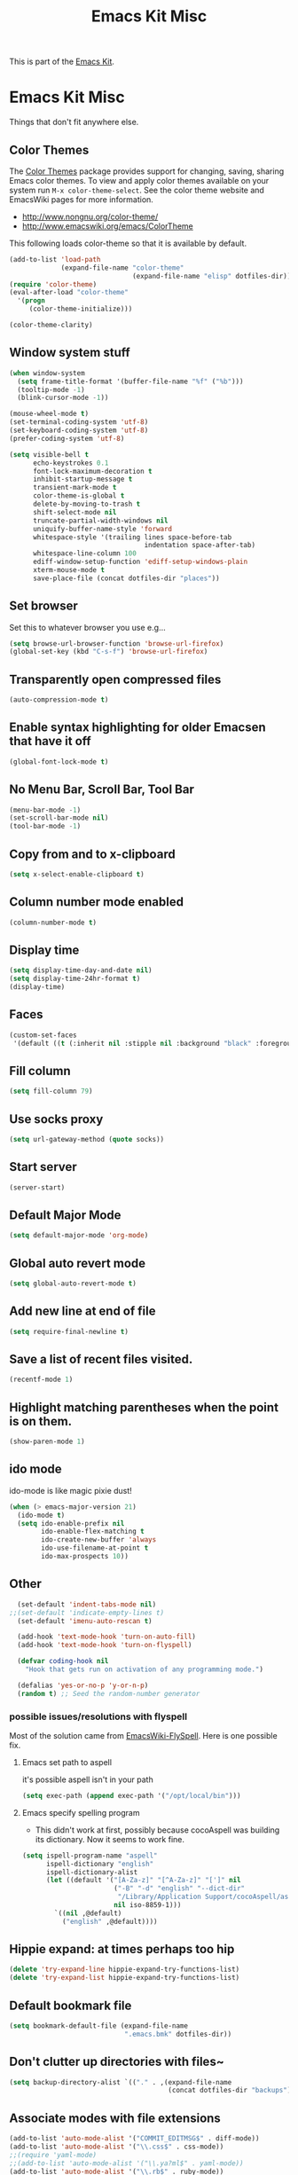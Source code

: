 #+TITLE: Emacs Kit Misc
#+OPTIONS: toc:nil num:nil ^:nil

This is part of the [[file:emacs-kit.org][Emacs Kit]].

* Emacs Kit Misc
Things that don't fit anywhere else.

** Color Themes
The [[http://www.nongnu.org/color-theme/][Color Themes]] package provides support for changing, saving,
sharing Emacs color themes.  To view and apply color themes available
on your system run =M-x color-theme-select=.  See the color theme
website and EmacsWiki pages for more information.
- http://www.nongnu.org/color-theme/
- http://www.emacswiki.org/emacs/ColorTheme

This following loads color-theme so that it is available by default.
#+begin_src emacs-lisp
  (add-to-list 'load-path
               (expand-file-name "color-theme"
                                 (expand-file-name "elisp" dotfiles-dir)))
  (require 'color-theme)
  (eval-after-load "color-theme"
    '(progn
       (color-theme-initialize)))
#+end_src

#+begin_src emacs-lisp 
  (color-theme-clarity)
#+end_src

** Window system stuff
#+srcname: emacs-kit-window-view-stuff
#+begin_src emacs-lisp 
(when window-system
  (setq frame-title-format '(buffer-file-name "%f" ("%b")))
  (tooltip-mode -1)
  (blink-cursor-mode -1))

(mouse-wheel-mode t)
(set-terminal-coding-system 'utf-8)
(set-keyboard-coding-system 'utf-8)
(prefer-coding-system 'utf-8)

(setq visible-bell t
      echo-keystrokes 0.1
      font-lock-maximum-decoration t
      inhibit-startup-message t
      transient-mark-mode t
      color-theme-is-global t
      delete-by-moving-to-trash t
      shift-select-mode nil
      truncate-partial-width-windows nil
      uniquify-buffer-name-style 'forward
      whitespace-style '(trailing lines space-before-tab
                                  indentation space-after-tab)
      whitespace-line-column 100
      ediff-window-setup-function 'ediff-setup-windows-plain
      xterm-mouse-mode t
      save-place-file (concat dotfiles-dir "places"))
#+end_src

** Set browser
Set this to whatever browser you use e.g...
#+begin_src emacs-lisp
(setq browse-url-browser-function 'browse-url-firefox)
(global-set-key (kbd "C-s-f") 'browse-url-firefox)
#+end_src
** Transparently open compressed files
#+begin_src emacs-lisp
(auto-compression-mode t)
#+end_src

** Enable syntax highlighting for older Emacsen that have it off
#+begin_src emacs-lisp
(global-font-lock-mode t)
#+end_src

** No Menu Bar, Scroll Bar, Tool Bar
#+srcname: emacs-kit-no-menu
#+begin_src emacs-lisp 
(menu-bar-mode -1)
(set-scroll-bar-mode nil)
(tool-bar-mode -1)
#+end_src

** Copy from and to x-clipboard
#+begin_src emacs-lisp 
(setq x-select-enable-clipboard t)
#+end_src

** Column number mode enabled
#+begin_src emacs-lisp
(column-number-mode t)
#+end_src
** Display time
#+begin_src emacs-lisp
(setq display-time-day-and-date nil)
(setq display-time-24hr-format t)
(display-time)
#+end_src
** Faces
#+begin_src emacs-lisp
(custom-set-faces
 '(default ((t (:inherit nil :stipple nil :background "black" :foreground "white" :inverse-video nil :box nil :strike-through nil :overline nil :underline nil :slant normal :weight normal :height 100 :width normal :foundry "unknown" :family "DejaVu Sans Mono")))))
#+end_src
** Fill column
#+begin_src emacs-lisp :tangle
(setq fill-column 79)
#+end_src
   
** Use socks proxy
#+begin_src emacs-lisp
  (setq url-gateway-method (quote socks))
#+end_src 
** Start server
#+begin_src emacs-lisp
(server-start)
#+end_src 
** Default Major Mode
   #+begin_src emacs-lisp
     (setq default-major-mode 'org-mode)
   #+end_src

** Global auto revert mode
   #+begin_src emacs-lisp
     (setq global-auto-revert-mode t)
   #+end_src
** Add new line at end of file
   #+begin_src emacs-lisp
     (setq require-final-newline t)
   #+end_src
** Save a list of recent files visited.
   #+begin_src emacs-lisp 
     (recentf-mode 1)
   #+end_src

** Highlight matching parentheses when the point is on them.
   #+srcname: emacs-kit-match-parens
   #+begin_src emacs-lisp 
     (show-paren-mode 1)
   #+end_src

** ido mode
   ido-mode is like magic pixie dust!
   #+srcname: emacs-kit-loves-ido-mode
   #+begin_src emacs-lisp 
     (when (> emacs-major-version 21)
       (ido-mode t)
       (setq ido-enable-prefix nil
             ido-enable-flex-matching t
             ido-create-new-buffer 'always
             ido-use-filename-at-point t
             ido-max-prospects 10))
    #+end_src

** Other

   #+begin_src emacs-lisp 
       (set-default 'indent-tabs-mode nil)
     ;;(set-default 'indicate-empty-lines t)
       (set-default 'imenu-auto-rescan t)
       
       (add-hook 'text-mode-hook 'turn-on-auto-fill)
       (add-hook 'text-mode-hook 'turn-on-flyspell)
       
       (defvar coding-hook nil
         "Hook that gets run on activation of any programming mode.")
       
       (defalias 'yes-or-no-p 'y-or-n-p)
       (random t) ;; Seed the random-number generator
   #+end_src

*** possible issues/resolutions with flyspell
Most of the solution came from [[http://www.emacswiki.org/emacs/FlySpell][EmacsWiki-FlySpell]].  Here is one
possible fix.

**** Emacs set path to aspell
it's possible aspell isn't in your path
#+begin_src emacs-lisp :tangle no
   (setq exec-path (append exec-path '("/opt/local/bin")))
#+end_src

**** Emacs specify spelling program
- This didn't work at first, possibly because cocoAspell was
  building its dictionary.  Now it seems to work fine.
#+begin_src emacs-lisp :tangle no
  (setq ispell-program-name "aspell"
        ispell-dictionary "english"
        ispell-dictionary-alist
        (let ((default '("[A-Za-z]" "[^A-Za-z]" "[']" nil
                         ("-B" "-d" "english" "--dict-dir"
                          "/Library/Application Support/cocoAspell/aspell6-en-6.0-0")
                         nil iso-8859-1)))
          `((nil ,@default)
            ("english" ,@default))))
#+end_src

** Hippie expand: at times perhaps too hip
   #+begin_src emacs-lisp
     (delete 'try-expand-line hippie-expand-try-functions-list)
     (delete 'try-expand-list hippie-expand-try-functions-list)
   #+end_src

** Default bookmark file
#+begin_src emacs-lisp
(setq bookmark-default-file (expand-file-name 
                             ".emacs.bmk" dotfiles-dir))
#+end_src

** Don't clutter up directories with files~
#+begin_src emacs-lisp
(setq backup-directory-alist `(("." . ,(expand-file-name
                                        (concat dotfiles-dir "backups")))))
#+end_src

** Associate modes with file extensions
#+begin_src emacs-lisp
(add-to-list 'auto-mode-alist '("COMMIT_EDITMSG$" . diff-mode))
(add-to-list 'auto-mode-alist '("\\.css$" . css-mode))
;;(require 'yaml-mode)
;;(add-to-list 'auto-mode-alist '("\\.ya?ml$" . yaml-mode))
(add-to-list 'auto-mode-alist '("\\.rb$" . ruby-mode))
(add-to-list 'auto-mode-alist '("Rakefile$" . ruby-mode))
(add-to-list 'auto-mode-alist '("\\.js\\(on\\)?$" . js2-mode))
;; (add-to-list 'auto-mode-alist '("\\.xml$" . nxml-mode))
#+end_src

** Default to unified diffs
#+begin_src emacs-lisp
(setq diff-switches "-u")
#+end_src

** Cosmetics

#+begin_src emacs-lisp
(eval-after-load 'diff-mode
  '(progn
     (set-face-foreground 'diff-added "green4")
     (set-face-foreground 'diff-removed "red3")))

(eval-after-load 'magit
  '(progn
     (set-face-foreground 'magit-diff-add "green3")
     (set-face-foreground 'magit-diff-del "red3")))
#+end_src

